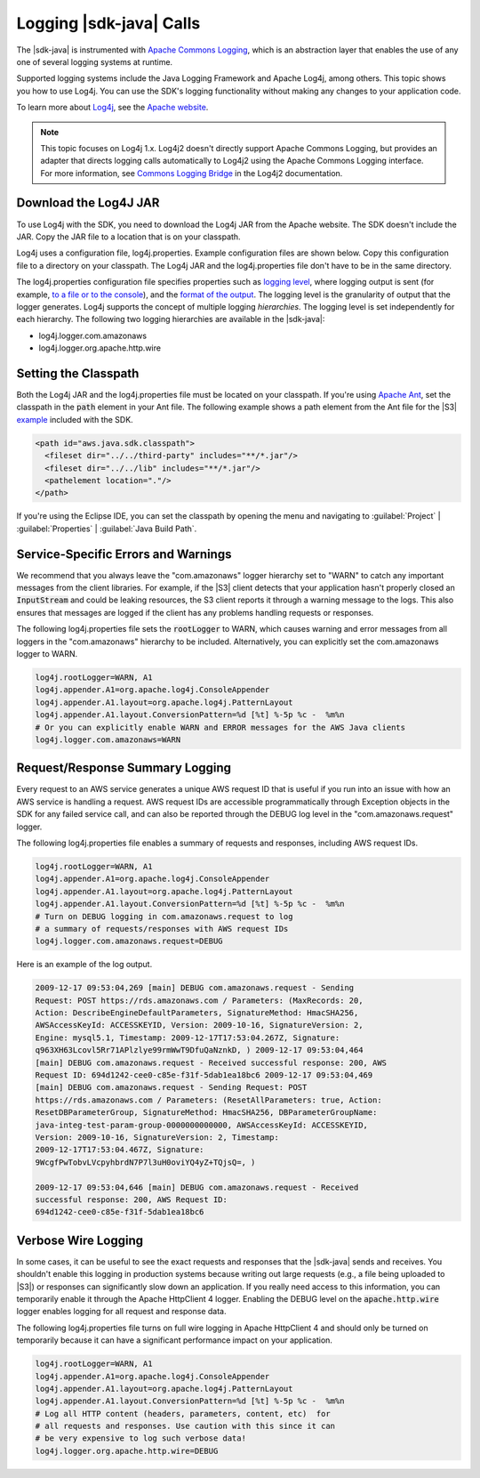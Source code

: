 .. Copyright 2010-2018 Amazon.com, Inc. or its affiliates. All Rights Reserved.

   This work is licensed under a Creative Commons Attribution-NonCommercial-ShareAlike 4.0
   International License (the "License"). You may not use this file except in compliance with the
   License. A copy of the License is located at http://creativecommons.org/licenses/by-nc-sa/4.0/.

   This file is distributed on an "AS IS" BASIS, WITHOUT WARRANTIES OR CONDITIONS OF ANY KIND,
   either express or implied. See the License for the specific language governing permissions and
   limitations under the License.

########################
Logging |sdk-java| Calls
########################

.. meta::
   :description: How to use Apache Log4j with the AWS SDK for Java.
   :keywords:

The |sdk-java| is instrumented with `Apache Commons Logging
<http://commons.apache.org/proper/commons-logging/guide.html>`_, which is an abstraction layer that
enables the use of any one of several logging systems at runtime.

Supported logging systems include the Java Logging Framework and Apache Log4j, among others. This
topic shows you how to use Log4j. You can use the SDK's logging functionality without
making any changes to your application code.

To learn more about `Log4j <http://logging.apache.org/log4j/2.x/>`_,
see the `Apache website <http://www.apache.org/>`_.

.. note:: This topic focuses on Log4j 1.x. Log4j2 doesn't directly support Apache Commons Logging, but
          provides an adapter that directs logging calls automatically to Log4j2 using the Apache Commons
          Logging interface. For more information, see `Commons Logging Bridge
          <http://logging.apache.org/log4j/2.x/log4j-jcl/index.html>`_ in the Log4j2 documentation.

Download the Log4J JAR
======================

To use Log4j with the SDK, you need to download the Log4j JAR from the Apache website. The SDK doesn't
include the JAR. Copy the JAR file to a location that is on your classpath.

Log4j uses a configuration file, log4j.properties. Example configuration files are shown below. Copy
this configuration file to a directory on your classpath. The Log4j JAR and the log4j.properties
file don't have to be in the same directory.

The log4j.properties configuration file specifies properties such as `logging level
<http://logging.apache.org/log4j/2.x/manual/configuration.html#Loggers>`_, where logging output is
sent (for example, `to a file or to the console
<http://logging.apache.org/log4j/2.x/manual/appenders.html>`_), and the `format of the output
<http://logging.apache.org/log4j/2.x/manual/layouts.html>`_. The logging level is the granularity of
output that the logger generates. Log4j supports the concept of multiple logging
:emphasis:`hierarchies`. The logging level is set independently for each hierarchy. The following
two logging hierarchies are available in the |sdk-java|:

*   log4j.logger.com.amazonaws

*   log4j.logger.org.apache.http.wire

.. _sdk-net-logging-classpath:

Setting the Classpath
=====================

Both the Log4j JAR and the log4j.properties file must be located on your classpath. If
you're using `Apache Ant <http://ant.apache.org/manual/>`_, set the classpath in the :code:`path` element in your
Ant file. The following example shows a path element from the Ant file for the |S3| 
`example <https://github.com/aws/aws-sdk-java/blob/master/src/samples/AmazonS3/build.xml>`_ included
with the SDK.

.. code-block:: xml

    <path id="aws.java.sdk.classpath">
      <fileset dir="../../third-party" includes="**/*.jar"/>
      <fileset dir="../../lib" includes="**/*.jar"/>
      <pathelement location="."/>
    </path>

If you're using the Eclipse IDE, you can set the classpath by opening the menu and navigating to
:guilabel:`Project` | :guilabel:`Properties` | :guilabel:`Java Build Path`.


.. _sdk-net-logging-service:

Service-Specific Errors and Warnings
====================================

We recommend that you always leave the "com.amazonaws" logger hierarchy set to "WARN" to
catch any important messages from the client libraries. For example, if the |S3| client detects
that your application hasn't properly closed an :code:`InputStream` and could be leaking resources,
the S3 client reports it through a warning message to the logs. This also ensures that messages
are logged if the client has any problems handling requests or responses.

The following log4j.properties file sets the :code:`rootLogger` to WARN, which causes warning
and error messages from all loggers in the "com.amazonaws" hierarchy to be included. Alternatively,
you can explicitly set the com.amazonaws logger to WARN.

.. code-block:: properties

    log4j.rootLogger=WARN, A1
    log4j.appender.A1=org.apache.log4j.ConsoleAppender
    log4j.appender.A1.layout=org.apache.log4j.PatternLayout
    log4j.appender.A1.layout.ConversionPattern=%d [%t] %-5p %c -  %m%n
    # Or you can explicitly enable WARN and ERROR messages for the AWS Java clients
    log4j.logger.com.amazonaws=WARN


.. _sdk-net-logging-request-response:

Request/Response Summary Logging
================================

Every request to an AWS service generates a unique AWS request ID that is useful if you run into an
issue with how an AWS service is handling a request. AWS request IDs are accessible programmatically
through Exception objects in the SDK for any failed service call, and can also be reported through
the DEBUG log level in the "com.amazonaws.request" logger.

The following log4j.properties file enables a summary of requests and responses, including AWS
request IDs.

.. code-block:: properties

    log4j.rootLogger=WARN, A1
    log4j.appender.A1=org.apache.log4j.ConsoleAppender
    log4j.appender.A1.layout=org.apache.log4j.PatternLayout
    log4j.appender.A1.layout.ConversionPattern=%d [%t] %-5p %c -  %m%n
    # Turn on DEBUG logging in com.amazonaws.request to log
    # a summary of requests/responses with AWS request IDs
    log4j.logger.com.amazonaws.request=DEBUG

Here is an example of the log output.

.. code-block:: none

    2009-12-17 09:53:04,269 [main] DEBUG com.amazonaws.request - Sending
    Request: POST https://rds.amazonaws.com / Parameters: (MaxRecords: 20,
    Action: DescribeEngineDefaultParameters, SignatureMethod: HmacSHA256,
    AWSAccessKeyId: ACCESSKEYID, Version: 2009-10-16, SignatureVersion: 2,
    Engine: mysql5.1, Timestamp: 2009-12-17T17:53:04.267Z, Signature:
    q963XH63Lcovl5Rr71APlzlye99rmWwT9DfuQaNznkD, ) 2009-12-17 09:53:04,464
    [main] DEBUG com.amazonaws.request - Received successful response: 200, AWS
    Request ID: 694d1242-cee0-c85e-f31f-5dab1ea18bc6 2009-12-17 09:53:04,469
    [main] DEBUG com.amazonaws.request - Sending Request: POST
    https://rds.amazonaws.com / Parameters: (ResetAllParameters: true, Action:
    ResetDBParameterGroup, SignatureMethod: HmacSHA256, DBParameterGroupName:
    java-integ-test-param-group-0000000000000, AWSAccessKeyId: ACCESSKEYID,
    Version: 2009-10-16, SignatureVersion: 2, Timestamp:
    2009-12-17T17:53:04.467Z, Signature:
    9WcgfPwTobvLVcpyhbrdN7P7l3uH0oviYQ4yZ+TQjsQ=, )

    2009-12-17 09:53:04,646 [main] DEBUG com.amazonaws.request - Received
    successful response: 200, AWS Request ID:
    694d1242-cee0-c85e-f31f-5dab1ea18bc6


.. _sdk-net-logging-verbose:

Verbose Wire Logging
====================

In some cases, it can be useful to see the exact requests and responses that the |sdk-java|
sends and receives. You shouldn't enable this logging in production systems because writing
out
large requests (e.g., a file being uploaded to |S3|) or responses can significantly slow down
an application. If you really need access to this information, you can temporarily enable it through
the Apache HttpClient 4 logger. Enabling the DEBUG level on the :code:`apache.http.wire` logger
enables logging for all request and response data.

The following log4j.properties file turns on full wire logging in Apache HttpClient 4 and should
only be turned on temporarily because it can have a significant performance impact on your
application.

.. code-block:: properties

    log4j.rootLogger=WARN, A1
    log4j.appender.A1=org.apache.log4j.ConsoleAppender
    log4j.appender.A1.layout=org.apache.log4j.PatternLayout
    log4j.appender.A1.layout.ConversionPattern=%d [%t] %-5p %c -  %m%n
    # Log all HTTP content (headers, parameters, content, etc)  for
    # all requests and responses. Use caution with this since it can
    # be very expensive to log such verbose data!
    log4j.logger.org.apache.http.wire=DEBUG
